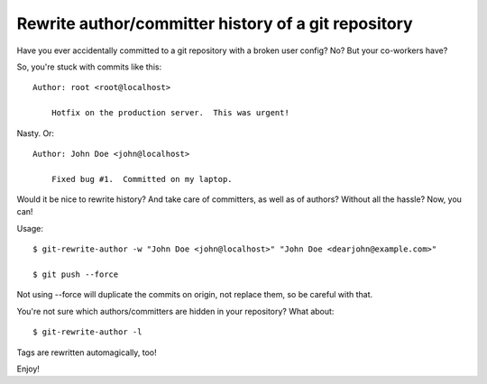 Rewrite author/committer history of a git repository
====================================================

Have you ever accidentally committed to a git repository with a broken
user config?  No?  But your co-workers have?

So, you're stuck with commits like this::

    Author: root <root@localhost>

        Hotfix on the production server.  This was urgent!

Nasty.  Or::

    Author: John Doe <john@localhost>

        Fixed bug #1.  Committed on my laptop.

Would it be nice to rewrite history?  And take care of committers, as
well as of authors?  Without all the hassle?  Now, you can!

Usage::

    $ git-rewrite-author -w "John Doe <john@localhost>" "John Doe <dearjohn@example.com>"

    $ git push --force

Not using --force will duplicate the commits on origin, not replace them, so be careful with that.

You're not sure which authors/committers are hidden in your repository?
What about::

    $ git-rewrite-author -l

Tags are rewritten automagically, too!

Enjoy!
